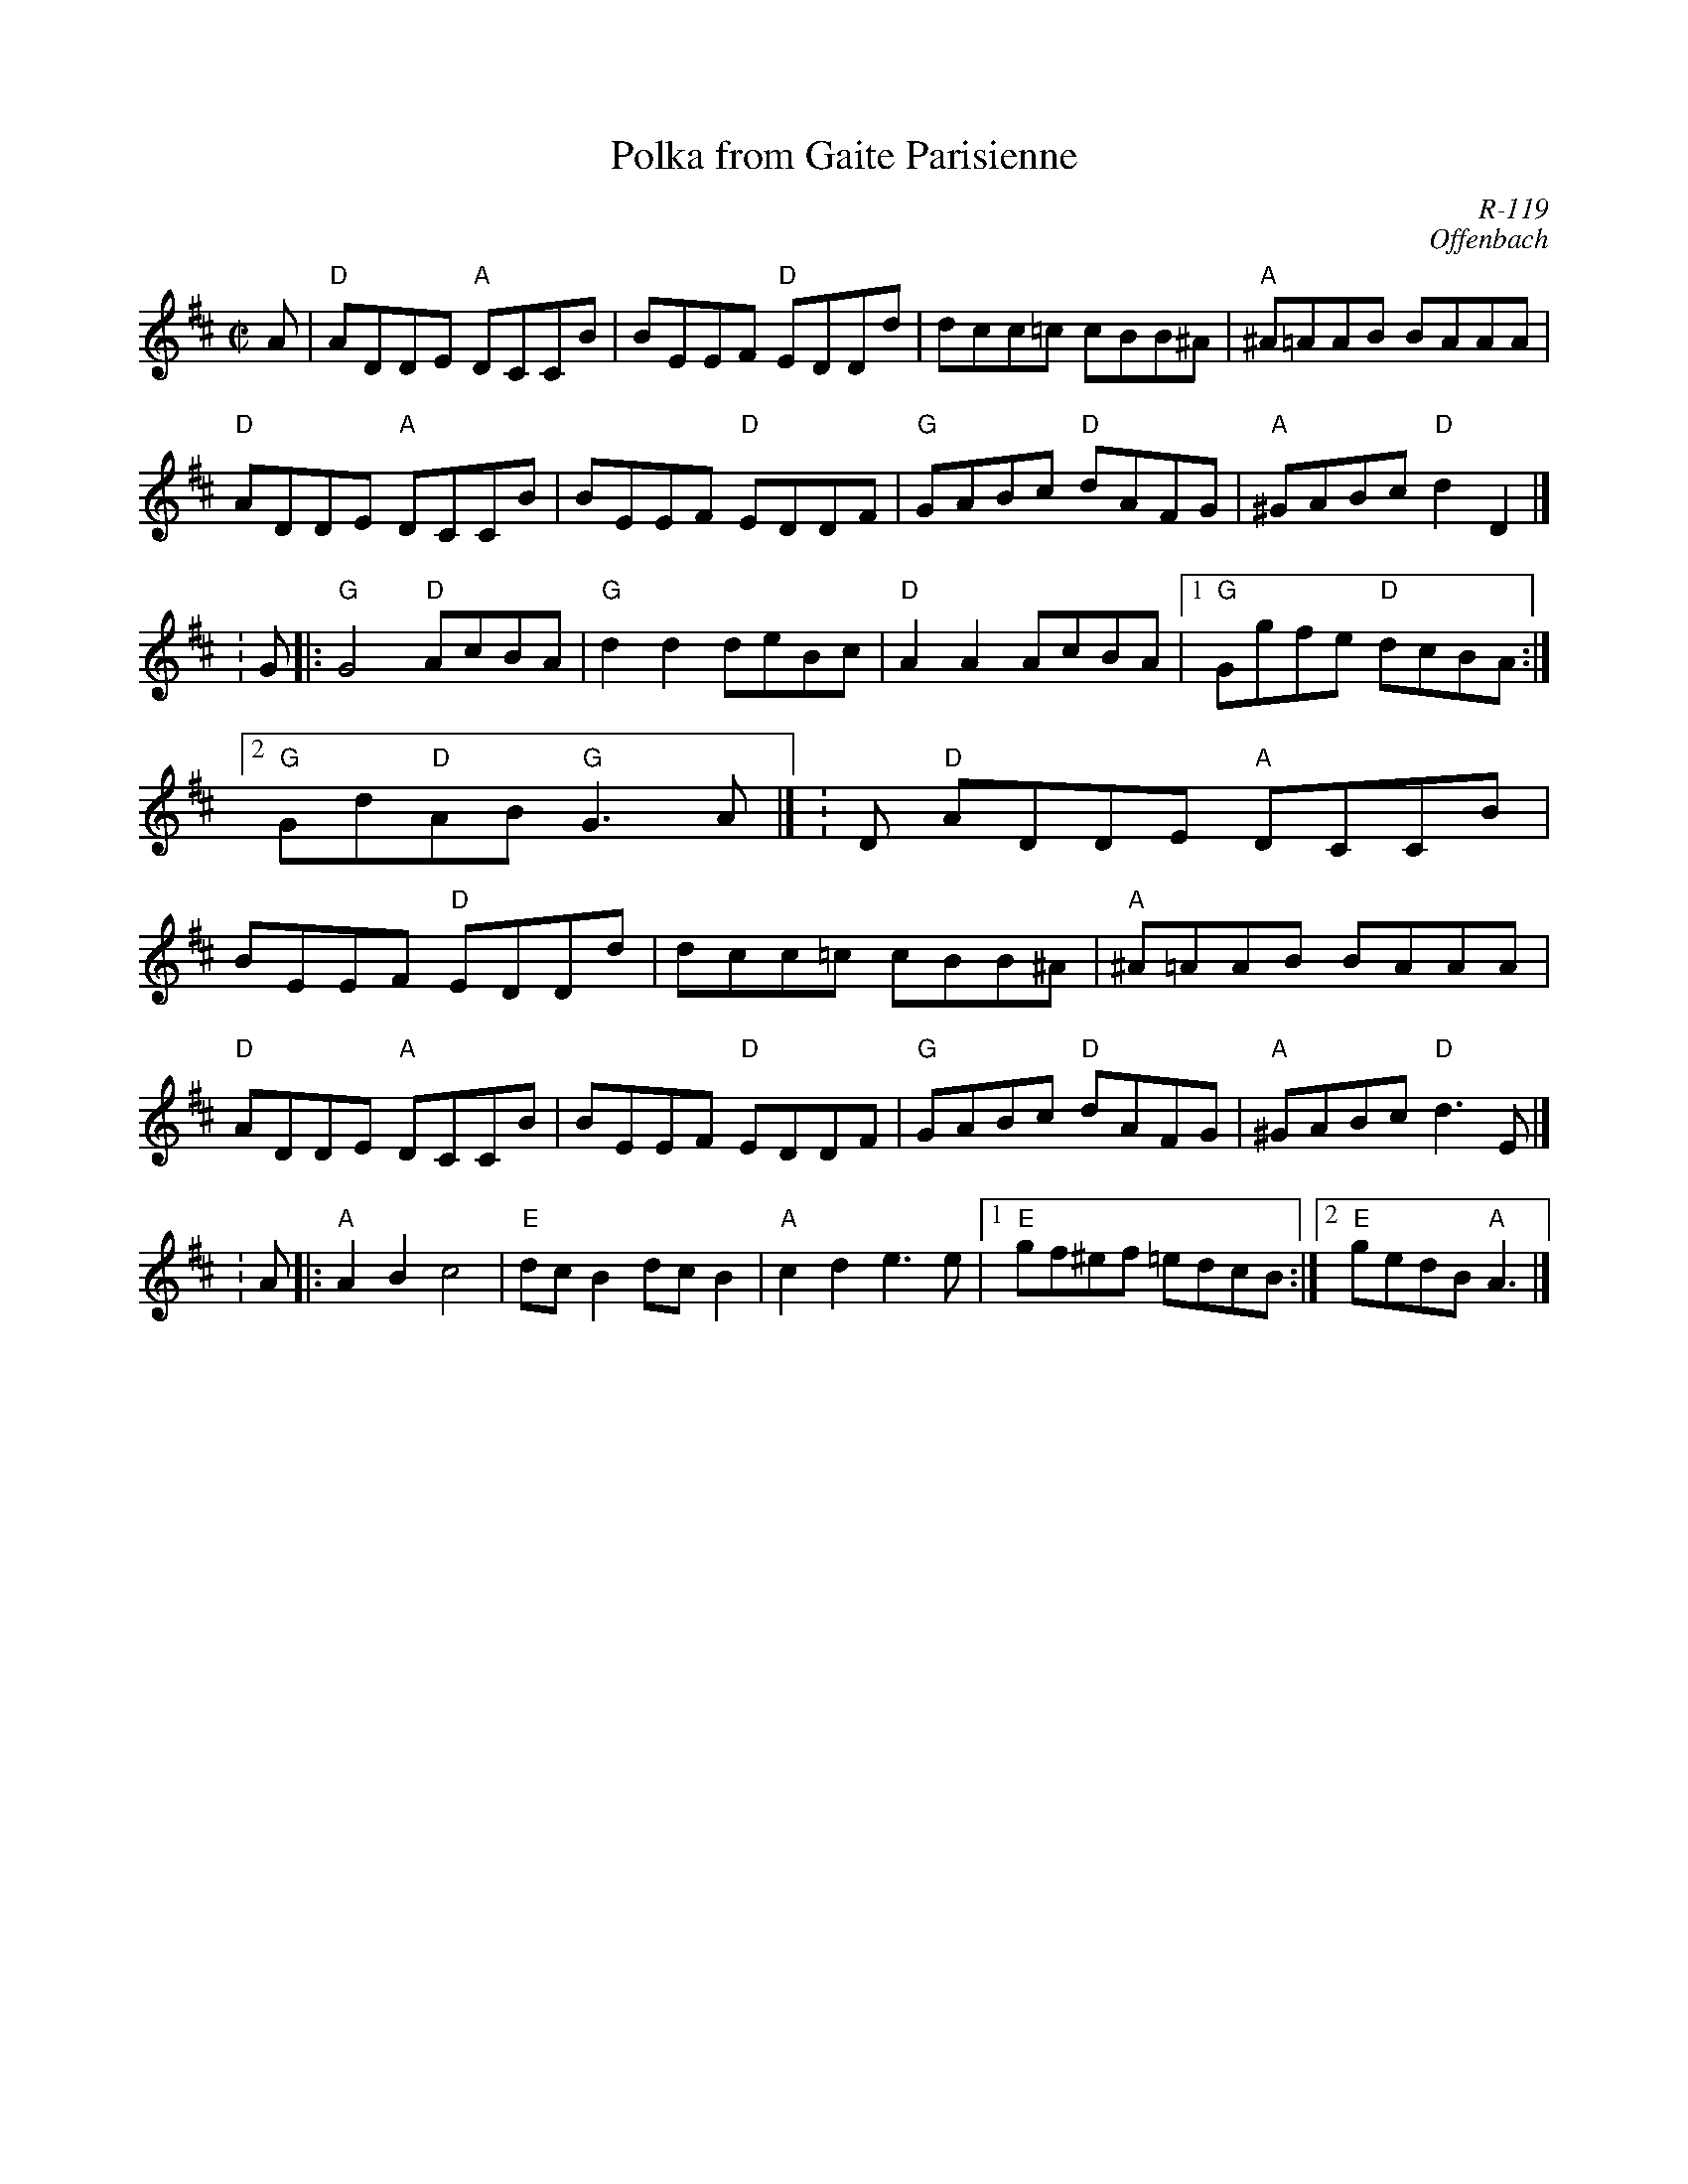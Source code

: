 X:1
T: Polka from Gaite Parisienne
C: R-119
C: Offenbach
M: C|
Z:
R: polka
K: D
A| "D"ADDE "A"DCCB| BEEF "D"EDDd| dcc=c cBB^A| "A"^A=AAB BAAA|
   "D"ADDE "A"DCCB| BEEF "D"EDDF| "G"GABc "D"dAFG| "A"^GABc "D"d2D2|] \K:G\
|:\
"G"G4 "D"AcBA| "G"d2d2 deBc| "D"A2A2 AcBA|1 "G"Ggfe "D"dcBA :|2 "G"Gd"D"AB "G"G3A |] \K:D\
\
"D"ADDE "A"DCCB| BEEF "D"EDDd| dcc=c cBB^A| "A"^A=AAB BAAA|
"D"ADDE "A"DCCB| BEEF "D"EDDF| "G"GABc "D"dAFG| "A"^GABc "D"d3E |] \K:A\
|:\
"A"A2B2 c4| "E"dcB2 dcB2| "A"c2d2 e3e|1 "E"gf^ef =edcB :|2 "E"gedB "A"A3 |]
%
